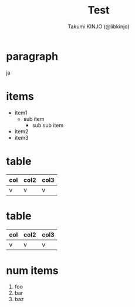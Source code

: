 #+TITLE: Test
#+AUTHOR: Takumi KINJO (@libkinjo)
#+OPTIONS: toc:nil num:nil ^:nil 

* paragraph
  :PROPERTIES:
  :data-x:      1000
  :data-y:      0
  :step:      slide step
  :END:

  ja

* items
  :PROPERTIES:
  :data-x:   2000
  :data-y:   0
  :step:   slide step
  :END:

  - item1
    - sub item
      - sub sub item
  - item2
  - item3

* table
  :PROPERTIES:
  :data-x:   3000
  :data-y:   0
  :step: slide step
  :END:

  | col | col2 | col3 |
  |-----+------+------|
  | v   | v    | v    |

* table
  :PROPERTIES:
  :data-x:   4000
  :data-y:   0
  :step: slide step
  :END:

  | col | col2 | col3 |
  |-----+------+------|
  | v   | v    | v    |

* num items
  :PROPERTIES:
  :data-x:   3000
  :data-y:   1000
  :data-rotate:   180
  :step:   step
  :END:

  1) foo
  2) bar
  3) baz
